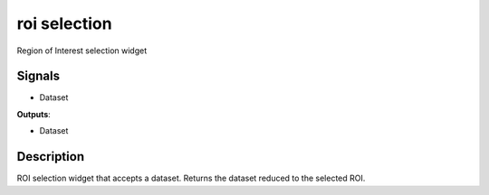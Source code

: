 roi selection
=============

.. image:: icons/image-select-box.png

Region of Interest selection widget

Signals
-------

- Dataset

**Outputs**:

- Dataset

Description
-----------

ROI selection widget that accepts a dataset. Returns the dataset reduced to the selected ROI.
